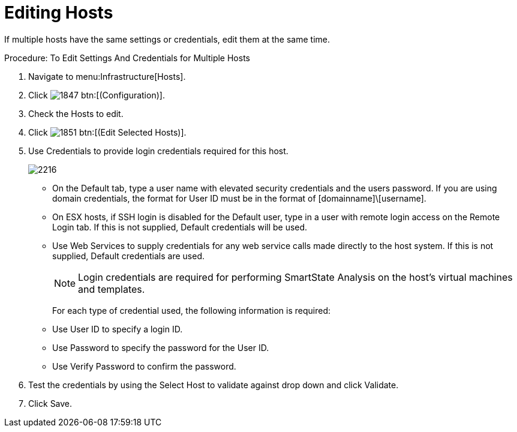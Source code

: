 = Editing Hosts

If multiple hosts have the same settings or credentials, edit them at the same time. 

.Procedure: To Edit Settings And Credentials for Multiple Hosts
. Navigate to menu:Infrastructure[Hosts]. 
. Click  image:images/1847.png[] btn:[(Configuration)]. 
. Check the Hosts to edit. 
. Click  image:images/1851.png[] btn:[(Edit Selected Hosts)]. 
. Use [label]#Credentials# to provide login credentials required for this host. 
+

image::images/2216.png[]
+
* On the [label]#Default# tab, type a user name with elevated security credentials and the users password.
  If you are using domain credentials, the format for User ID must be in the format of [domainname]\[username]. 
* On ESX hosts, if SSH login is disabled for the [label]#Default# user, type in a user with remote login access on the [label]#Remote Login# tab.
  If this is not supplied, [label]#Default# credentials will be used. 
* Use [label]#Web Services# to supply credentials for any web service calls made directly to the host system.
  If this is not supplied, [label]#Default# credentials are used. 
+
NOTE: Login credentials are required for performing SmartState Analysis on the host's virtual machines and templates. 
+
For each type of credential used, the following information is required: 
+
* Use [label]#User ID# to specify a login ID. 
* Use [label]#Password# to specify the password for the User ID. 
* Use [label]#Verify Password# to confirm the password. 


. Test the credentials by using the [label]#Select Host to validate against# drop down and click [label]#Validate#. 
. Click [label]#Save#. 